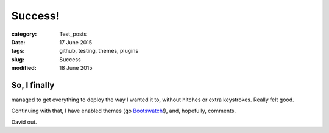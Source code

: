 ########
Success!
########

:category: Test_posts
:date: 17 June 2015
:tags: github, testing, themes, plugins
:slug: Success
:modified: 18 June 2015

So, I finally
*************

managed to get everything to deploy the way I wanted it to, without hitches or extra keystrokes. Really felt good.

Continuing with that, I have enabled themes (go `Bootswatch <http://bootswatch.com/>`_!), and, hopefully, comments.

David out.
